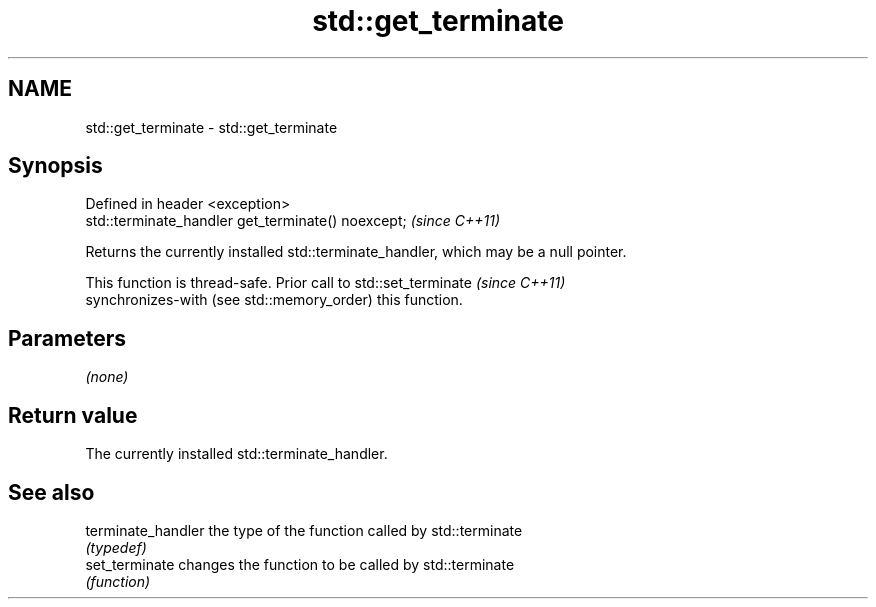 .TH std::get_terminate 3 "2018.03.28" "http://cppreference.com" "C++ Standard Libary"
.SH NAME
std::get_terminate \- std::get_terminate

.SH Synopsis
   Defined in header <exception>
   std::terminate_handler get_terminate() noexcept;  \fI(since C++11)\fP

   Returns the currently installed std::terminate_handler, which may be a null pointer.

   This function is thread-safe. Prior call to std::set_terminate         \fI(since C++11)\fP
   synchronizes-with (see std::memory_order) this function.

.SH Parameters

   \fI(none)\fP

.SH Return value

   The currently installed std::terminate_handler.

.SH See also

   terminate_handler the type of the function called by std::terminate
                     \fI(typedef)\fP 
   set_terminate     changes the function to be called by std::terminate
                     \fI(function)\fP 
